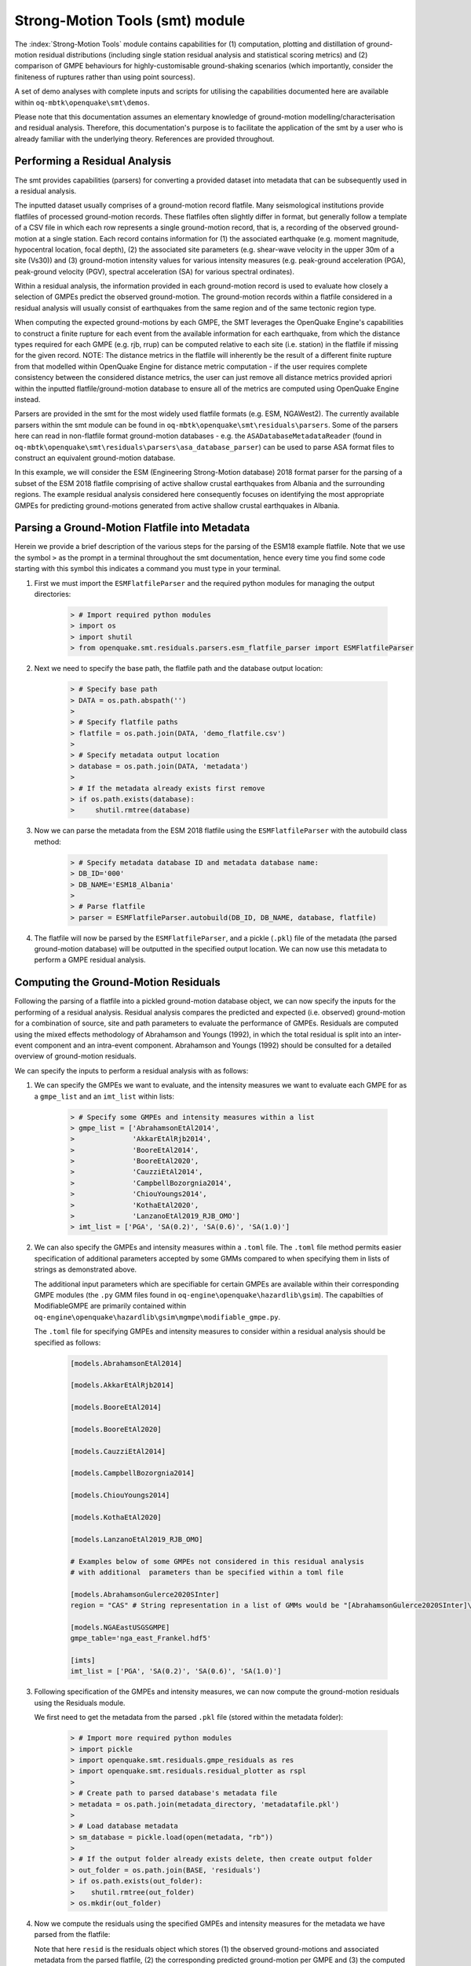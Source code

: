 Strong-Motion Tools (smt) module
################################

The :index:`Strong-Motion Tools` module contains capabilities for (1) computation, plotting and distillation of ground-motion residual distributions (including single station residual analysis and statistical scoring metrics) and (2) comparison of GMPE behaviours for highly-customisable ground-shaking scenarios (which importantly, consider the finiteness of ruptures rather than using point sourcess).

A set of demo analyses with complete inputs and scripts for utilising the capabilities documented here are available within ``oq-mbtk\openquake\smt\demos``.

Please note that this documentation assumes an elementary knowledge of ground-motion modelling/characterisation and residual analysis. Therefore, this documentation's purpose is to facilitate the application of the smt by a user who is already familiar with the underlying theory. References are provided throughout.

Performing a Residual Analysis
*********************************************
The smt provides capabilities (parsers) for converting a provided dataset into metadata that can be subsequently used in a residual analysis.

The inputted dataset usually comprises of a ground-motion record flatfile. Many seismological institutions provide flatfiles of processed ground-motion records. These flatfiles often slightly differ in format, but generally follow a template of a CSV file in which each row represents a single ground-motion record, that is, a recording of the observed ground-motion at a single station. Each record contains information for (1) the associated earthquake (e.g. moment magnitude, hypocentral location, focal depth), (2) the associated site parameters (e.g. shear-wave velocity in the upper 30m of a site (Vs30)) and (3) ground-motion intensity values for various intensity measures (e.g. peak-ground acceleration (PGA), peak-ground velocity (PGV), spectral acceleration (SA) for various spectral ordinates). 

Within a residual analysis, the information provided in each ground-motion record is used to evaluate how closely a selection of GMPEs predict the observed ground-motion. The ground-motion records within a flatfile considered in a residual analysis will usually consist of earthquakes from the same region and of the same tectonic region type. 

When computing the expected ground-motions by each GMPE, the SMT leverages the OpenQuake Engine's capabilities to construct a finite rupture for each event from the available information for each earthquake, from which the distance types required for each GMPE (e.g. rjb, rrup) can be computed relative to each site (i.e. station) in the flatfile if missing for the given record. NOTE: The distance metrics in the flatfile will inherently be the result of a different finite rupture from that modelled within OpenQuake Engine for distance metric computation - if the user requires complete consistency between the considered distance metrics, the user can just remove all distance metrics provided apriori within the inputted flatfile/ground-motion database to ensure all of the metrics are computed using OpenQuake Engine instead.

Parsers are provided in the smt for the most widely used flatfile formats (e.g. ESM, NGAWest2). The currently available parsers within the smt module can be found in ``oq-mbtk\openquake\smt\residuals\parsers``. Some of the parsers here can read in non-flatfile format ground-motion databases - e.g. the ``ASADatabaseMetadataReader`` (found in ``oq-mbtk\openquake\smt\residuals\parsers\asa_database_parser``) can be used to parse ASA format files to construct an equivalent ground-motion database.

In this example, we will consider the ESM (Engineering Strong-Motion database) 2018 format parser for the parsing of a subset of the ESM 2018 flatfile comprising of active shallow crustal earthquakes from Albania and the surrounding regions. The example residual analysis considered here consequently focuses on identifying the most appropriate GMPEs for predicting ground-motions generated from active shallow crustal earthquakes in Albania.
   
Parsing a Ground-Motion Flatfile into Metadata
**********************************************

Herein we provide a brief description of the various steps for the parsing of the ESM18 example flatfile. Note that we use the symbol ``>`` as the prompt in a terminal throughout the smt documentation, hence every time you find some code starting with this symbol this indicates a command you must type in your terminal. 

1. First we must import the ``ESMFlatfileParser`` and the required python modules for managing the output directories:
    
    .. code-block:: ini
    
        > # Import required python modules
        > import os
        > import shutil
        > from openquake.smt.residuals.parsers.esm_flatfile_parser import ESMFlatfileParser

2. Next we need to specify the base path, the flatfile path and the database output location:

    .. code-block:: ini
    
        > # Specify base path
        > DATA = os.path.abspath('')
        >
        > # Specify flatfile paths
        > flatfile = os.path.join(DATA, 'demo_flatfile.csv')
        >
        > # Specify metadata output location
        > database = os.path.join(DATA, 'metadata')
        >
        > # If the metadata already exists first remove
        > if os.path.exists(database):
        >     shutil.rmtree(database)

3. Now we can parse the metadata from the ESM 2018 flatfile using the ``ESMFlatfileParser`` with the autobuild class method:

    .. code-block:: ini
    
        > # Specify metadata database ID and metadata database name:
        > DB_ID='000'
        > DB_NAME='ESM18_Albania'
        >
        > # Parse flatfile
        > parser = ESMFlatfileParser.autobuild(DB_ID, DB_NAME, database, flatfile)

4. The flatfile will now be parsed by the ``ESMFlatfileParser``, and a pickle (``.pkl``) file of the metadata (the parsed ground-motion database) will be outputted in the specified output location. We can now use this metadata to perform a GMPE residual analysis.

Computing the Ground-Motion Residuals
*************************************

Following the parsing of a flatfile into a pickled ground-motion database object, we can now specify the inputs for the performing of a residual analysis. Residual analysis compares the predicted and expected (i.e. observed) ground-motion for a combination of source, site and path parameters to evaluate the performance of GMPEs. Residuals are computed using the mixed effects methodology of Abrahamson and Youngs (1992), in which the total residual is split into an inter-event component and an intra-event component. Abrahamson and Youngs (1992) should be consulted for a detailed overview of ground-motion residuals.

We can specify the inputs to perform a residual analysis with as follows:

1. We can specify the GMPEs we want to evaluate, and the intensity measures we want to evaluate each GMPE for as a ``gmpe_list`` and an ``imt_list`` within lists:

    .. code-block:: ini
    
        > # Specify some GMPEs and intensity measures within a list
        > gmpe_list = ['AbrahamsonEtAl2014',
        >              'AkkarEtAlRjb2014',
        >              'BooreEtAl2014',
        >              'BooreEtAl2020',
        >              'CauzziEtAl2014',
        >              'CampbellBozorgnia2014',
        >              'ChiouYoungs2014',
        >              'KothaEtAl2020',
        >              'LanzanoEtAl2019_RJB_OMO']
        > imt_list = ['PGA', 'SA(0.2)', 'SA(0.6)', 'SA(1.0)']
        
2. We can also specify the GMPEs and intensity measures within a ``.toml`` file. The ``.toml`` file method permits easier specification of additional parameters accepted by some GMMs compared to when specifying them in lists of strings as demonstrated above.

   The additional input parameters which are specifiable for certain GMPEs are available within their corresponding GMPE modules (the ``.py`` GMM files found in ``oq-engine\openquake\hazardlib\gsim``). The capabilties of ModifiableGMPE are primarily contained within ``oq-engine\openquake\hazardlib\gsim\mgmpe\modifiable_gmpe.py``.
   
   The ``.toml`` file for specifying GMPEs and intensity measures to consider within a residual analysis should be specified as follows:
   
    .. code-block:: ini
    
       [models.AbrahamsonEtAl2014]
        
       [models.AkkarEtAlRjb2014]
        
       [models.BooreEtAl2014]
        
       [models.BooreEtAl2020]
        
       [models.CauzziEtAl2014]
        
       [models.CampbellBozorgnia2014]
        
       [models.ChiouYoungs2014]
        
       [models.KothaEtAl2020]
       
       [models.LanzanoEtAl2019_RJB_OMO]
    
       # Examples below of some GMPEs not considered in this residual analysis
       # with additional  parameters than be specified within a toml file
    
       [models.AbrahamsonGulerce2020SInter]
       region = "CAS" # String representation in a list of GMMs would be "[AbrahamsonGulerce2020SInter]\nregion='CAS'"     
       
       [models.NGAEastUSGSGMPE]
       gmpe_table='nga_east_Frankel.hdf5'
            
       [imts]
       imt_list = ['PGA', 'SA(0.2)', 'SA(0.6)', 'SA(1.0)']    
          
3. Following specification of the GMPEs and intensity measures, we can now compute the ground-motion residuals using the Residuals module.

   We first need to get the metadata from the parsed ``.pkl`` file (stored within the metadata folder):

    .. code-block:: ini
       
       > # Import more required python modules
       > import pickle
       > import openquake.smt.residuals.gmpe_residuals as res
       > import openquake.smt.residuals.residual_plotter as rspl
       >   
       > # Create path to parsed database's metadata file
       > metadata = os.path.join(metadata_directory, 'metadatafile.pkl')
       >
       > # Load database metadata
       > sm_database = pickle.load(open(metadata, "rb"))
       >
       > # If the output folder already exists delete, then create output folder
       > out_folder = os.path.join(BASE, 'residuals')
       > if os.path.exists(out_folder):
       >    shutil.rmtree(out_folder)
       > os.mkdir(out_folder)

4. Now we compute the residuals using the specified GMPEs and intensity measures for the metadata we have parsed from the flatfile:

   Note that here ``resid`` is the residuals object which stores (1) the observed ground-motions and associated metadata from the parsed flatfile, (2) the corresponding predicted ground-motion per GMPE and (3) the computed residual components per GMPE per intensity measure. The residuals object also stores the gmpe_list (e.g. resid.gmpe_list) and the imt_list (resid.imts) if these inputs are specified within a ``.toml`` file. 

    .. code-block:: ini
       
       > # Compute residuals using GMPEs and intensity measures specified in lists
       > comp='Geometric' # Use the geometric mean of H1 and H2 as the observed values to compare against the GMPE predictions
       > resid = res.Residuals(gmpe_list, imt_list)
       > resid.compute_residuals(sm_database, component="Geometric") # horizontal component definition can also be set to 'rotD50', rotD00','rotD100' etc
       >
       > # OR compute residuals using GMPEs and intensity measures specified in .toml file
       > resid = res.Residuals.from_toml(toml_fname)
       > resid.compute_residuals(sm_database)
       >
       > # OR compute residuals using GMPEs specified in a GMC XML and intensity measures specified in a list
       > resid = res.Residuals.from_xml(xml_fname, imt_list)
       >
       > # We can export the residuals to a text file
       > resid.export_residuals(txt_fname)

Plotting of Residuals
*********************

1. Now we have computed the residuals, we can generate various basic plots describing the residual distribution.

   We can generate plots of the probability density function plots for total, inter- and intra-event residuals to compare the residual distributions to standard normal distributions.

   Probability density function plots can be generated as follows:

    .. code-block:: ini
       
       > # Make residual pdf plot for givne gmpe and imt
       > rspl.ResidualPlot(resid, gmpe, imt, fname)

Residual distribution plot for Boore et al. 2020 and PGA:
    .. image:: /contents/smt_images/residual_histogram_PGA.png
    
2. We can also plot the means and standard deviations of the distributions of the residuals over all considered periods at once:
   
    .. code-block:: ini
       
       > # Plot means and stddevs of all GMPEs residual distributions w.r.t. period:
       > rspl.plot_residual_means_and_stds_with_period(resid, fname)
       >
       > # Generate CSV of this information
       > rspl.residual_means_and_stds_table(resid, fname) 

Plot of residual distributions versus spectral acceleration: 
    .. image:: /contents/smt_images/means_and_stds_vs_period.png

3. Plots for residual trends (again for total, inter- and intra-event components) with respect explanatory variables (magnitude, focal depth, distance and vs30) can also be generated in a similar manner. Here we will demonstrate for magnitude:
   
    .. code-block:: ini
       
       > # Plot each component of residuals w.r.t. rrup distance
       > rspl.ResidualWithDistance(resid, gmpe, imt, fname, distance_type="rrup")
       
    Residuals w.r.t. rrup for Boore et al. 2020 and PGA:
        .. image:: /contents/smt_images/residual_wrt_dist_PGA.png
  

GMPE Performance Ranking Metrics
********************************

    The smt contains implementations of several published GMPE ranking methodologies, which allow additional inferences to be drawn from the computed residual distributions. Brief summaries of each ranking metric are provided here, but the corresponding publications should be consulted for more information.

    
The Loglikelihood Method (Scherbaum et al. 2009)
================================================

   The loglikelihood method is used to assess information loss between GMPEs compared to the unknown "true" model. The comparison of information loss per GMPE compared to this true model is represented by the corresponding ground-motion residuals. A GMPE with a lower LLH value provides a better fit to the observed ground-motions (less information loss occurs when using the GMPE). It should be noted that LLH is a comparative measure (i.e. the LLH values have no physical meaning), and therefore LLH is only of use to evaluate two or more GMPEs.

   LLH values per GMPE aggregated over all (specified) intensity measures, LLH-based model weights and LLH per intensity measure can be computed as follows:

    .. code-block:: ini
    
       > # Get LLH values for given GMPEs and intensity measures (gets LLH per IMT and also aggregated over IMTs)
       > res.get_llh_values(resid, imt_list)
       >
       > # Generate a CSV table of LLH values per GMPE and per IMT
       > rspl.llh_table(resid, fname)
       >
       > # Generate a CSV table of LLH-based model weights for a GMPE logic tree
       > rspl.llh_weights(resid, fname)   
       >
       > # Plot LLH values per GMPE vs IMT
       > rspl.plot_llh_with_period(resid, fname)
       >
       > # Write GMC XML which uses weights based on LLH
       > res.export_gmc_xml("LLH", fname)

    Loglikelihood versus period plot for considered GMPEs:
       .. image:: /contents/smt_images/llh_vs_period.png

Euclidean Distance Based Ranking (Kale and Akkar, 2013)
=======================================================

   The Euclidean distance based ranking (EDR) method considers the probability that the absolute difference between an observed ground-motion and a predicted ground-motion is less than a specific estimate, and is repeated over a discrete set of such estimates (one set per observed ground-motion per GMPE per the specified intensity measure). The total occurrence probability for such a set is the modified Euclidean distance (MDE). The corresponding EDR value is computed by summing the MDE (one per observation), normalising by the number of observations and then introducing an additional parameter (Kappa) to penalise models displaying a larger predictive bias (here kappa is equal to the ratio of the Euclidean distance between obs. and pred. median ground-motion to the Euclidean distance between the obs. and pred. median ground-motion corrected by a predictive model derived from a linear regression of the observed data - the parameter sqrt(kappa) therefore provides the performance of the median prediction per GMPE).

   EDR score, the normal distribution of modified Euclidean distance (MDE Norm) and sqrt(k) (k is used henceforth to represent the median predicted ground-motion correction factor "Kappa" within the original methodology) per GMPE aggregated over all considered intensity measures, or per intensity measure can be computed as follows:
   
    .. code-block:: ini
    
       > # Get EDR, MDE Norm and MDE per GMPE aggregated over all IMTs
       > res.get_edr_values(resid)
       >
       > # Get EDR, MDE Norm and MDE per GMPE per IMT
       > res.get_edr_wrt_imt(resid)
       >
       > # Generate a CSV table of EDR values per GMPE and per IMT
       > rspl.edr_table(resid, fname)
       >
       > # Generate a CSV table of EDR-based model weights for a GMPE logic tree
       > rspl.edr_weights(resid, fname)   
       >
       > # Plot EDR score, MDE norm and sqrt(k) vs IMT
       > rspl.plot_edr_with_period(resid, fname)
       >
       > # Write GMC XML which uses weights based on EDR
       > res.export_gmc_xml("EDR", fname)


    EDR rank versus period plot for considered GMPEs:
       .. image:: /contents/smt_images/edr_vs_period_value.png
       
    EDR median correction factor versus period for considered GMPEs:
       .. image:: /contents/smt_images/edr_vs_period_kappa.png 
       
    MDE versus period for considered GMPEs:
       .. image:: /contents/smt_images/edr_vs_period_MDE.png     

Stochastic Area Based Ranking (Sunny et al. 2021)
=======================================================

   The stochastic area ranking metric considers the absolute difference between the integrals of the cumulative distribution function of the GMPE and the empirical distribution function of the observations. A smaller value is representative of a better fit between the GMPE and the observed ground-motions.

    .. code-block:: ini
    
       > # Get stochastic area metric per GMPE and per IMT
       > res.get_sto_wrt_imt(resid)
       >
       > # Generate a CSV table of stochastic area values per GMPE and per IMT
       > rspl.sto_table(resid, fname)
       >
       > # Generate a CSV table of stochastic area-based model weights for a GMPE logic tree
       > rspl.sto_weights(resid, fname)   
       >
       > # Plot stochastic area vs IMT
       > rspl.plot_sto_with_period(resid, fname)
       >
       > # Write GMC XML which uses weights based on stochastic area
       > res.export_gmc_xml("STO", fname)

    Stochastic area versus period plot for considered GMPEs:
       .. image:: /contents/smt_images/sto_vs_period.png

Single Station Residual Analysis
********************************

1. The smt's residuals module also offers capabilities for performing single station residual analysis (SSA).

   We can first specify a threshold for the minimum number of records each site must have to be considered in the SSA:
   
    .. code-block:: ini
    
       > # Import SMT functions required for SSA
       > from openquake.smt.strong_motion_selector import rank_sites_by_record_count
       >
       > # Specify threshold for min. num. records
       > threshold = 20
       >
       > # Get the sites meeting threshold (for same parsed database as above!)
       > top_sites = rank_sites_by_record_count(sm_database, threshold)
       
2. Following selection of sites using a threshold value, we can perform the SSA. For more details on the components of intra-event residuals please consult Rodriguez-Marek et al. (2011), which is referenced repeatedly throughout the following section.

   We can compute the non-normalised intra-event residual per record associated with the selected sites :math:`\delta W_{es}`, the mean average (again non-normalised) intra-event residual per site :math:`\delta S2S_S` and a residual variability :math:`\delta W_{o,es}` (which is computed per record by subtracting the site-average intra-event residual from the intra-event residual of each recording at the station).
   The :math:`\delta S2S_S` term is characteristic of each site, and should equal 0 with a standard deviation of :math:`\phi_{S2S}`. A non-zero value for :math:`\delta S2S_S` is indicative of a bias in the prediction of the observed ground-motions at the considered site.
   
   Finally, the standard deviation of the :math:`\delta W_{o,es}` term (:math:`\phi_{SS}`) is representative of the single-station standard deviation of the GMPE, and is an estimate of the non-ergodic standard deviation of the model.

   As previously, we can specify the GMPEs and intensity measures to compute the residuals per site for using either a GMPE list and intensity measure list, or from a ``.toml`` file.
    
    .. code-block:: ini
    
       > # Create SingleStationAnalysis object from gmpe_list and imt_list
       > ssa1 = res.SingleStationAnalysis(top_sites.keys(), gmpe_list, imt_list)
       >
       > # OR create SingleStationAnalysis object from .toml
       > ssa1 = res.SingleStationAnalysis.from_toml(top_sites.keys(), ssa_toml_fname)
       >
       > Get the total, inter-event and intra-event residuals for each site
       > ssa1.get_site_residuals(sm_database)
       >
       > Get single station residual statistics for each site and export to CSV
       > ssa1.residual_statistics(True, csv_output_fname)
      
3. We can plot the computed residual statistics as follows:

    .. code-block:: ini
    
       > # First plot (normalised) total, inter-event and intra-event residuals for each site
       > rspl.ResidualWithSite(ssa1, gmpe, imt, fname)
       >
       > # Then plot non-normalised intra-event per site, average intra-event per site and residual variability per site
       > rspl.IntraEventResidualWithSite(ssa1, gmpe, imt, fname)

    Normalised residuals per considered site for Boore et al. 2020 and PGA:
       .. image:: /contents/smt_images/[BooreEtAl2020]_PGA_AllResPerSite.png
        
    Intra-event residuals components per considered site for Boore et al. 2020 and PGA:
       .. image:: /contents/smt_images/[BooreEtAl2020]_PGA_IntraResCompPerSite.png

Comparing GMPEs
***************

1. Alongside the smt's capabilities for evaluating GMPEs in terms of residuals, we can also compare the behaviours of GMPEs for a given set of highly customisable earthquake scenarios using the tools within the Comparison module. The tools within the Comparison module includes plotting capabilities for response spectra and attenuation curves (trellis plots), as well as methods for considering the similarities of GMPE predictions in Euclidean space (i.e. distances) such as Sammon Maps and hierarchical clustering dendrogram plots. These tools are highly useful for better understanding the behaviours of GMMs in ground-shaking scenarios of interest to a specific region and tectonic region type, These scenarios could potentially be identified from a disaggregation analysis for some sites of interest within a PSHA. Therefore, such tools can be used to help further inform the construction of a GMC logic tree using some GMPEs identified as being potentially suitable for application to a given region and tectonic region type from a residual analysis.
    
    .. code-block:: ini
    
       > # Import GMPE comparison tools
       > from openquake.smt.comparison import compare_gmpes as comp

2. The inputs for these comparitive tools must be specified within a single ``.toml`` file as provided below. GMPE parameters can be specified in the same way as within residual analysis input ``.toml`` file. To plot a GMPE logic tree we must assign model weights using ``lt_weight_gmc1`` or '``lt_weight_gmc2`` in each GMPE depending on which GMC logic tree we wish to include the GMPE within (up to 4 GMC logic trees can currently be plotted within one analysis). To plot only the final logic tree and not the individual GMPEs comprising it, we use ``lt_weight_gmc1_plot_lt_only`` instead (depending on which GMC we wish to not plot the individual GMPEs for - see the ``.toml`` file below for an example of these potential configurations).
   
   In the comparison module ``.toml`` file the user must specify the source parameters (here compressional thrust faulting, Mw 5 to Mw 7), site parameters (e.g. vs30), and some GMPEs to evaluate in the specified ground-shaking scenarios.

   The Comparison module leverages the OpenQuake Engine to construct a finite rupture from the provided source information in the ``.toml`` file, which ensures the distance metrics required for a given GMPE (e.g. rrup, rjb) are always available when computing the ground-motions in the given ground-shaking scenario.
   
    .. code-block:: ini
    
        [general]
        imt_list = ['PGA', 'SA(0.2)', 'SA(1.0)'] # IMTs to compute attenuation curves for
        max_period = 2 # Max period for response spectra (can't exceed maximum period in a specified GMPE)
        minR = 0 # Min dist. used in trellis, Sammon's, clusters and matrix plots
        maxR = 300 # Max dist. used in trellis, Sammon's, clusters and matrix plots
        dist_type='repi' # Specify distance metric for trellis and response spectra
        dist_list = [10, 100, 250] # Distance intervals for use in spectra plots
        Nstd = 0 # Truncation for GMM sigma distribution

        [site_properties] # Specify site properties (vs30 must be specified - the others are proxied if key is missing)
        vs30 = 800
        z1pt0 = -999  # (m) - if -999 compute from each GMM's own vs30 to z1pt0 relationship
        z2pt5 = -999  # (km) - if -999 compute from each GMM's own vs30 to z2pt5 relationship
        up_or_down_dip = 1 # 1 = up-dip, 0 = down-dip
        volc_back_arc = false # true or false
        eshm20_region = 0 # Residual attenuation cluster to use for KothaEtAl2020ESHM20

        [source_properties] # Characterise EQ as finite rupture (can omit if providing rupture in "rup_file" key)
        lon = 0
        lat = 0
        strike = 0
        dip = 45
        rake = 60 # Must be provided. Strike and dip can be approximated if set to -999
        mags = [5,6,7] # mags used only for trellis and response spectra
        depths = [20,25,30] # depth per magnitude for trellis and response spectra
        ztor = -999 # Set to -999 to NOT consider
        aratio = 2 # If set to -999 the user-provided trt string will be used to assign a trt-dependent aratio
        trt = -999 # Either -999 to use provided aratio OR specify a trt string to assign a trt-dependent proxy

        [rup_file] # NOTE: Adding this key means an OQ rup is used instead of the info in "source_properties"
        fname = "rup.xml" # Can be an XML or CSV format OQ rupture.

        [euclidean_analysis] # Mags/depths for Sammons maps, matrix plots and clustering (can omit if unneeded)
        mag_spacing = 0.1
        mags_depths = [[5, 20], [6, 20], [7, 20]] # [[mag, depth], [mag, depth], [mag, depth]] 
        gmpe_labels = ['B20', 'L19', 'K1', 'K2', 'K3', 'K4', 'K5', 'CB14', 'AK14']

        [models] # Specify GMMs (not required if providing a GMC XML file in the "gmc_xml" key)
  
        # Plot logic tree and individual GMPEs for below GMC logic tree config (gmc1)
        [models.BooreEtAl2020]
        lt_weight_gmc1 = 0.3
         
        [models.LanzanoEtAl2019_RJB_OMO]
        lt_weight_gmc1 = 0.40

        # Default K20_ESHM20 logic tree branches considered in gmc1
        [models.1-KothaEtAl2020ESHM20]
        lt_weight_gmc1 = 0.000862
        sigma_mu_epsilon = 2.85697 
        c3_epsilon = 1.72    

        [models.2-KothaEtAl2020ESHM20]   
        lt_weight_gmc1 = 0.067767
        sigma_mu_epsilon = 1.35563
        c3_epsilon = 0

        [models.3-KothaEtAl2020ESHM20]
        lt_weight_gmc1 = 0.162742
        sigma_mu_epsilon = 0
        c3_epsilon = 0        

        [models.4-KothaEtAl2020ESHM20]
        lt_weight_gmc1 = 0.067767
        sigma_mu_epsilon = -1.35563
        c3_epsilon = 0 

        [models.5-KothaEtAl2020ESHM20]
        lt_weight_gmc1 = 0.000862
        sigma_mu_epsilon = -2.85697 
        c3_epsilon = -1.72    
            
        # Plot logic tree only for the second GMC logic tree config (gmc2)
        [models.CampbellBozorgnia2014]
        lt_weight_gmc2_plot_lt_only = 0.50
        estimate_ztor=true

        [models.AkkarEtAlRjb2014]
        lt_weight_gmc2_plot_lt_only = 0.50

        # Also specify a GMM to compute ratios of the attenuation against (GMM/baseline)
        [ratios_baseline_gmm.BooreEtAl2020]

        [gmc_xml] # NOTE: Adding this key means the GMMs in an XML are used instead of those in the "models" key
        fname = "gmc.xml" # Path to a regular OQ GMC XML which inherently has a weight per GMM
        trt = "Active Shallow Crust" # GMC LT to use from the provided XML (or set to "all" to use all LTs)
        plot_lt_only = false # If false plot the individual GMMs, if true then plot only the weighted mean LTs

        [custom_colors]
        custom_colors_flag = false # Set to true for custom colours in plots)
        custom_colors_list = ['lime', 'dodgerblue', 'gold', '0.8']
            
3. Trellis Plots 

   We can generate trellis plots (predicted ground-motion by each considered GMPE versus distance) for different magnitudes and intensity measures (specified in the ``.toml`` file).
   
   The attenuation curves and response spectra for a given run configuration can be exported into CSVs as demonstrated within the Comparison module demo (``openquake\smt\demos\demo_comparison.py``).

    .. code-block:: ini
       
       > # Generate trellis plots 
       > comp.plot_trellis(comp_toml, output_directory)

    Trellis plots for input parameters specified in toml file:
       .. image:: /contents/smt_images/TrellisPlots.png
   
4. Spectra Plots

   We can also plot response spectra:

    .. code-block:: ini
    
       > # Generate spectra plots
       > comp.plot_spectra(comp_toml, output_directory) 

    Response spectra plots for input parameters specified in toml file:
        .. image:: /contents/smt_images/ResponseSpectra.png

5. Plot of Spectra from a Record

   The spectra of a processed record can also be plotted along with predictions by the selected GMPEs for the same ground-shaking scenario. An example of the input for the record spectra is provided in the demo files:

    .. code-block:: ini
    
       > # Generate plot of observed spectra and predictions by GMPEs
       > comp.plot_spectra(comp_toml, output_directory, obs_spectra_fname='spectra_chamoli_1991_station_UKHI.csv') 

    Response spectra plots for input parameters specified in toml file:
        .. image:: /contents/smt_images/ResponseSpectra_Chamoli_1991_03_28_19_05_11_recorded_at_UKHI.png      

6. Plot of ratios of attenuation curves

   The ratios of the median predictions from each GMPE and a baseline GMPE (specified in the ``.toml`` - see above) can also be plotted. An example is provided in the demo files:

    .. code-block:: ini
    
       > # Plot ratios of median attenuation curves for each GMPE/median attenuation curves for baseline GMPE
       > comp.plot_ratios(comp_toml, output_directory) 

    Ratio plots for input parameters specified in toml file (note that here the baseline GMPE is ``BooreEtAl2014``):
        .. image:: /contents/smt_images/RatioPlots.png      

7. Sammon Maps

   We can plot Sammon Maps to examine how similar the medians (and 16th and 84th percentiles) of predicted ground-motion of each GMPE are (see Sammon, 1969 and Scherbaum et al. 2010 for more details on the Sammon Mapping procedure).
   
   A larger distance between two plotted GMPEs represents a greater difference in the predicted ground-motion. It should be noted that: (1) more than one 2D configuration can exist for a given set of GMPEs and (2) that the absolute numbers on the axes do not have a physical meaning.
  
   Sammon Maps can be generated as follows:
   
    .. code-block:: ini
    
       > # Generate Sammon Maps
       > comp.plot_sammons(comp_toml, output_directory)   

    Sammon Maps (median predicted ground-motion) for input parameters specified in toml file:
       .. image:: /contents/smt_images/Median_SammonMaps.png
    
8. Hierarchical Clustering

   Dendrograms can be plotted as an alternative tool to evaluate how similarly the predicted ground-motion is by each GMPE.
   
   Within the dendrograms the GMPEs are clustered hierarchically (i.e. the GMPEs which are clustered together at shorter Euclidean distances are more similar than those clustered together at larger Euclidean distances).
  
   Hierarchical clustering plots can be generated as follows:

    .. code-block:: ini
       
       > # Generate dendrograms
       > comp.plot_cluster(comp_toml, output_directory)

    Dendrograms (median predicted ground-motion) for input parameters specified in toml file:
       .. image:: /contents/smt_images/Median_Clustering.png
         
9. Matrix Plots of Euclidean Distance

   In addition to Sammon Maps and hierarchical clustering, we can also plot the Euclidean distance between the predicted ground-motions by each GMPE in a matrix plot.
   
   Within the matrix plots the darker cells represent a smaller Euclidean distance (and therefore greater similarity) between each GMPE for the given intensity measure.
   
   Matrix plots of Euclidean distance can be generated as follows:   

    .. code-block:: ini
    
       > # Generate matrix plots of Euclidean distance
       > comp.plot_matrix(comp_toml, output_directory)

    Matrix plots of Euclidean distance between GMPEs (median predicted ground-motion) for input parameters specified in toml file:
       .. image:: /contents/smt_images/Median_Euclidean.png
    
10. Using ModifiableGMPE to modify GMPEs within a ``.toml``. 

   In addition to specifying predefined arguments for each GMPE, the user can also modify GMPEs using ModifiableGMPE (found in ``oq-engine\openquake\hazardlib\gsim\mgmpe\modifiable_gmpe.py``).
   
   Using the capabilities of this GMPE class we can modify GMPEs in various ways, including scaling the median and/or sigma by either a scalar or a vector (different scalar per IMT), set a fixed total GMPE sigma, partition the GMPE sigma using a ratio and using a different sigma model or site amplification model than those provided by a GMPE by default. 

   Some examples of how the ModifiableGMPE can be used within the comparison module input ``.toml`` when specifying GMPEs is provided below (please note that ModifiableGMPE is not currently implemented to be usable within the residuals input ``.toml`` (an error will be raised) given only the "base" GMPEs should be considered within a residual analysis):
   
    .. code-block:: ini

        [models.0-ModifiableGMPE]
        gmpe='YenierAtkinson2015BSSA'
        sigma_model='al_atik_2015_sigma' # Use Al Atik (2015) sigma model

        [models.1-ModifiableGMPE]
        gmpe='CampbellBozorgnia2014'
        fix_total_sigma = "{'PGA': 0.750, 'SA(0.1)': 0.800, 'SA(0.5)': 0.850}" # Fix total sigma per IMT
        
        [models.2-ModifiableGMPE]
        gmpe='CampbellBozorgnia2014'
        with_betw_ratio = 1.7 # Add between-event and within-event sigma using
                              # ratio of 1.7 to partition total sigma
                
        [models.3-ModifiableGMPE]
        gmpe='CampbellBozorgnia2014'
        set_between_epsilon = 0.5 # Shift the mean with formula mean --> mean + epsilon_tau * between event
                               
        [models.4-ModifiableGMPE]
        gmpe='CampbellBozorgnia2014'
        add_delta_sigma_to_total_sigma = 0.5 # Add a delta to the total GMPE sigma
        
        [models.5-ModifiableGMPE]
        gmpe='CampbellBozorgnia2014'
        set_total_sigma_as_tau_plus_delta = 0.5 # Set total sigma to square root of (tau**2 + delta**2)
                               
        [models.6-ModifiableGMPE]
        gmpe='ChiouYoungs2014'
        median_scaling_scalar = 1.4 # Scale median by factor of 1.4 over all IMTs
        
        [models.7-ModifiableGMPE]
        gmpe='ChiouYoungs2014'
        median_scaling_vector = "{'PGA': 1.10, 'SA(0.1)': 1.15, 'SA(0.5)': 1.20}" # Scale median by imt-dependent factor
        
        [models.8-ModifiableGMPE]
        gmpe='KothaEtAl2020'
        sigma_scaling_scalar = 1.25 # Scale sigma by factor of 1.25 over all IMTs
        
        [models.9-ModifiableGMPE]
        gmpe='KothaEtAl2020'
        sigma_scaling_vector = "{'PGA': 1.20, 'SA(0.1)': 1.15, 'SA(0.5)': 1.10}" # Scale sigma by IMT-dependent factor
        
        [models.10-ModifiableGMPE]
        gmpe='AtkinsonMacias2009'
        site_term='BA08SiteTerm' # use BA08 site term

        [models.11-ModifiableGMPE]
        gmpe='BooreEtAl2014'
        site_term='CY14SiteTerm' # Use CY14 site term

        [models.12-ModifiableGMPE]
        gmpe='BooreEtAl2014'
        site_term='NRCan15SiteTerm' # Use NRCan15 non-linear site term
        
        [models.13-ModifiableGMPE]
        gmpe='BooreEtAl2014'
        site_term='NRCan15SiteTermLinear' # Use NRCan15 linear site term

        [models.14-ModifiableGMPE]
        gmpe='AtkinsonMacias2009'
        basin_term='CB14BasinTerm' # Apply CB14 basin adjustment

        [models.15-ModifiableGMPE]
        gmpe='KuehnEtAl2020SInter'
        basin_term='M9BasinTerm' # Apply M9 basin adjustment
            
References
==========

Abrahamson, N. A. and R. R. Youngs (1992). “A Stable Algorithm for Regression Analysis Using the Random Effects Model”. In: Bulletin of the Seismological Society of America 82(1), pages 505 – 510.

Kale, O and S. Akkar (2013). “A New Procedure for Selecting and Ranking Ground-Motion Prediction Equations (GMPES): The Euclidean Distance-Based Ranking (EDR) Method”. In: Bulletin of the Seismological Society of America 103(2A), pages 1069 – 1084.

Kotha, S. -R., G. Weatherill, and F. Cotton (2020). "A Regionally Adaptable Ground-Motion Model for Shallow Crustal Earthquakes in Europe." In: Bulletin  of Earthquake Engineering 18, pages 4091 – 4125.

Rodriguez-Marek, A., G. A. Montalva, F. Cotton, and F. Bonilla (2011). “Analysis of Single-Station Standard Deviation using the KiK-Net data”. In: Bulletin of the Seismological Society of America 101(3), pages 1242 –1258.

Sammon, J. W. (1969). "A Nonlinear Mapping for Data Structure Analysis." In: IEEE Transactions on Computers C-18 (no. 5), pages 401 - 409.

Scherbaum, F., E. Delavaud, and C. Riggelsen (2009). “Model Selection in Seismic Hazard Analysis: An Information-Theoretic Perspective”. In: Bulletin of the Seismological Society of America 99(6), pages 3234 – 3247.

Scherbaum, F., N. M., Kuehn, M. Ohrnberger and A. Koehler (2010). "Exploring the proximity of ground-motion models using high-dimensional visualization techniques." In: Earthquake Spectra 26(4), pages 1117 – 1138.

Weatherill G., S. -R. Kotha and F. Cotton. (2020). "A Regionally Adaptable  “Scaled Backbone” Ground Motion Logic Tree for Shallow Seismicity in  Europe: Application to the 2020 European Seismic Hazard Model." In: Bulletin of Earthquake Engineering 18, pages 5087 – 5117.